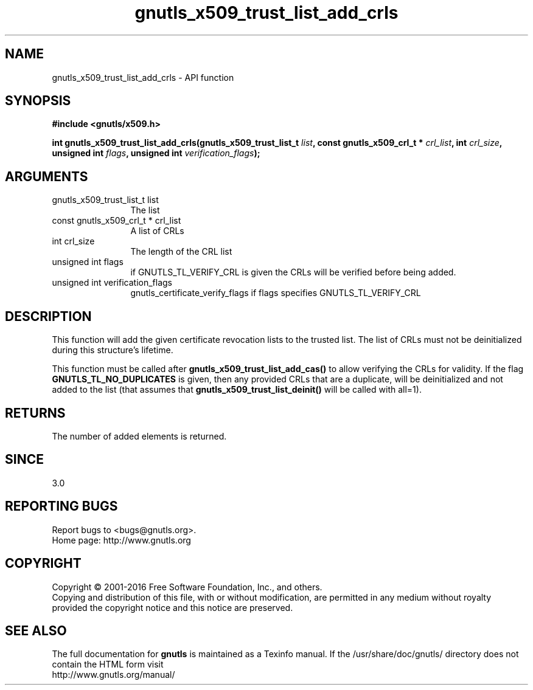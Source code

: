 .\" DO NOT MODIFY THIS FILE!  It was generated by gdoc.
.TH "gnutls_x509_trust_list_add_crls" 3 "3.4.10" "gnutls" "gnutls"
.SH NAME
gnutls_x509_trust_list_add_crls \- API function
.SH SYNOPSIS
.B #include <gnutls/x509.h>
.sp
.BI "int gnutls_x509_trust_list_add_crls(gnutls_x509_trust_list_t " list ", const gnutls_x509_crl_t * " crl_list ", int " crl_size ", unsigned int " flags ", unsigned int " verification_flags ");"
.SH ARGUMENTS
.IP "gnutls_x509_trust_list_t list" 12
The list
.IP "const gnutls_x509_crl_t * crl_list" 12
A list of CRLs
.IP "int crl_size" 12
The length of the CRL list
.IP "unsigned int flags" 12
if GNUTLS_TL_VERIFY_CRL is given the CRLs will be verified before being added.
.IP "unsigned int verification_flags" 12
gnutls_certificate_verify_flags if flags specifies GNUTLS_TL_VERIFY_CRL
.SH "DESCRIPTION"
This function will add the given certificate revocation lists
to the trusted list. The list of CRLs must not be deinitialized
during this structure's lifetime.

This function must be called after \fBgnutls_x509_trust_list_add_cas()\fP
to allow verifying the CRLs for validity. If the flag \fBGNUTLS_TL_NO_DUPLICATES\fP
is given, then any provided CRLs that are a duplicate, will be deinitialized
and not added to the list (that assumes that \fBgnutls_x509_trust_list_deinit()\fP
will be called with all=1).
.SH "RETURNS"
The number of added elements is returned.
.SH "SINCE"
3.0
.SH "REPORTING BUGS"
Report bugs to <bugs@gnutls.org>.
.br
Home page: http://www.gnutls.org

.SH COPYRIGHT
Copyright \(co 2001-2016 Free Software Foundation, Inc., and others.
.br
Copying and distribution of this file, with or without modification,
are permitted in any medium without royalty provided the copyright
notice and this notice are preserved.
.SH "SEE ALSO"
The full documentation for
.B gnutls
is maintained as a Texinfo manual.
If the /usr/share/doc/gnutls/
directory does not contain the HTML form visit
.B
.IP http://www.gnutls.org/manual/
.PP
